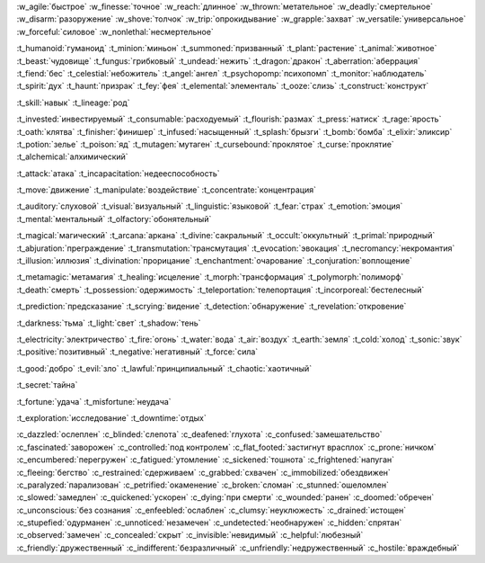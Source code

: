 :w_agile:`быстрое`
:w_finesse:`точное`
:w_reach:`длинное`
:w_thrown:`метательное`
:w_deadly:`смертельное`
:w_disarm:`разоружение`
:w_shove:`толчок`
:w_trip:`опрокидывание`
:w_grapple:`захват`
:w_versatile:`универсальное`
:w_forceful:`силовое`
:w_nonlethal:`несмертельное`

:t_humanoid:`гуманоид`
:t_minion:`миньон`
:t_summoned:`призванный`
:t_plant:`растение`
:t_animal:`животное`
:t_beast:`чудовище`
:t_fungus:`грибковый`
:t_undead:`нежить`
:t_dragon:`дракон`
:t_aberration:`аберрация`
:t_fiend:`бес`
:t_celestial:`небожитель`
:t_angel:`ангел`
:t_psychopomp:`психопомп`
:t_monitor:`наблюдатель`
:t_spirit:`дух`
:t_haunt:`призрак`
:t_fey:`фея`
:t_elemental:`элементаль`
:t_ooze:`слизь`
:t_construct:`конструкт`

:t_skill:`навык`
:t_lineage:`род`


:t_invested:`инвестируемый`
:t_consumable:`расходуемый`
:t_flourish:`размах`
:t_press:`натиск`
:t_rage:`ярость`
:t_oath:`клятва`
:t_finisher:`финишер`
:t_infused:`насыщенный`
:t_splash:`брызги`
:t_bomb:`бомба`
:t_elixir:`эликсир`
:t_potion:`зелье`
:t_poison:`яд`
:t_mutagen:`мутаген`
:t_cursebound:`проклятое`
:t_curse:`проклятие`
:t_alchemical:`алхимический`


:t_attack:`атака`
:t_incapacitation:`недееспособность`

:t_move:`движение`
:t_manipulate:`воздействие`
:t_concentrate:`концентрация`

:t_auditory:`слуховой`
:t_visual:`визуальный`
:t_linguistic:`языковой`
:t_fear:`страх`
:t_emotion:`эмоция`
:t_mental:`ментальный`
:t_olfactory:`обонятельный`


:t_magical:`магический`
:t_arcana:`аркана`
:t_divine:`сакральный`
:t_occult:`оккультный`
:t_primal:`природный`
:t_abjuration:`преграждение`
:t_transmutation:`трансмутация`
:t_evocation:`эвокация`
:t_necromancy:`некромантия`
:t_illusion:`иллюзия`
:t_divination:`прорицание`
:t_enchantment:`очарование`
:t_conjuration:`воплощение`

:t_metamagic:`метамагия`
:t_healing:`исцеление`
:t_morph:`трансформация`
:t_polymorph:`полиморф`
:t_death:`смерть`
:t_possession:`одержимость`
:t_teleportation:`телепортация`
:t_incorporeal:`бестелесный`
 
:t_prediction:`предсказание`
:t_scrying:`видение`
:t_detection:`обнаружение`
:t_revelation:`откровение`

:t_darkness:`тьма`
:t_light:`свет`
:t_shadow:`тень`


:t_electricity:`электричество`
:t_fire:`огонь`
:t_water:`вода`
:t_air:`воздух`
:t_earth:`земля`
:t_cold:`холод`
:t_sonic:`звук`
:t_positive:`позитивный`
:t_negative:`негативный`
:t_force:`сила`


:t_good:`добро`
:t_evil:`зло`
:t_lawful:`принципиальный`
:t_chaotic:`хаотичный`


:t_secret:`тайна`

:t_fortune:`удача`
:t_misfortune:`неудача`


:t_exploration:`исследование`
:t_downtime:`отдых`


.. СОСТОЯНИЯ (CONDITIONS)

:c_dazzled:`ослеплен`
:c_blinded:`слепота`
:c_deafened:`глухота`
:c_confused:`замешательство`
:c_fascinated:`заворожен`
:c_controlled:`под контролем`
:c_flat_footed:`застигнут врасплох`
:c_prone:`ничком`
:c_encumbered:`перегружен`
:c_fatigued:`утомление`
:c_sickened:`тошнота`
:c_frightened:`напуган`
:c_fleeing:`бегство`
:c_restrained:`сдерживаем`
:c_grabbed:`схвачен`
:c_immobilized:`обездвижен`
:c_paralyzed:`парализован`
:c_petrified:`окаменение`
:c_broken:`сломан`
:c_stunned:`ошеломлен`
:c_slowed:`замедлен`
:c_quickened:`ускорен`
:c_dying:`при смерти`
:c_wounded:`ранен`
:c_doomed:`обречен`
:c_unconscious:`без сознания`
:c_enfeebled:`ослаблен`
:c_clumsy:`неуклюжесть`
:c_drained:`истощен`
:c_stupefied:`одурманен`
:c_unnoticed:`незамечен`
:c_undetected:`необнаружен`
:c_hidden:`спрятан`
:c_observed:`замечен`
:c_concealed:`скрыт`
:c_invisible:`невидимый`
:c_helpful:`любезный`
:c_friendly:`дружественный`
:c_indifferent:`безразличный`
:c_unfriendly:`недружественный`
:c_hostile:`враждебный`
